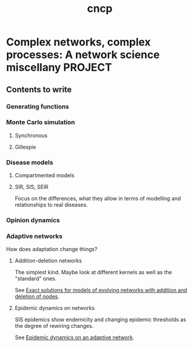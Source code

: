 #+title: cncp

* Complex networks, complex processes: A network science miscellany :PROJECT:

** Contents to write

*** Generating functions

*** Monte Carlo simulation

**** Synchronous

**** Gillespie


*** Disease models

**** Compartmented models

**** SIR, SIS, SEIR

     Focus on the differences, what they allow in terms of modelling
     and relationships to real diseases.

*** Opinion dynamics

*** Adaptive networks

    How does adaptation change things?

**** Addition-deletion networks

     The simplest kind. Maybe look at different kernels as well as the
     "standard" ones.

     See [[id:7c993ad2-f1ac-4e11-9e9a-439e1f6ceb2d][Exact solutions for models of evolving networks with addition
     and deletion of nodes]].


**** Epidemic dynamics on networks

     SIS epidemics show endemicity and changing epidemic thresholds as
     the degree of rewiring changes.

     See [[id:4a382371-d0e5-4469-aff2-92c7b14c5d60][Epidemic dynamics on an adaptive network]].
